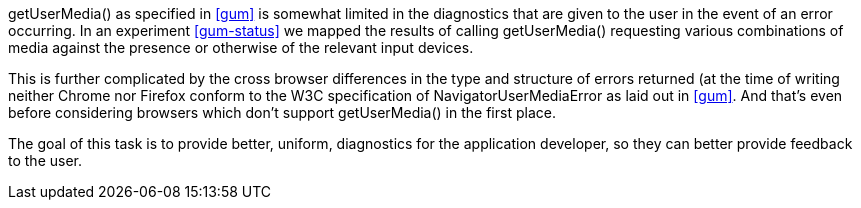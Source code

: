 +getUserMedia()+ as specified in <<gum>> is somewhat limited in the diagnostics
that are given to the user in the event of an error occurring. In an 
experiment <<gum-status>> we mapped the results of calling +getUserMedia()+ 
requesting various combinations of media against the presence or otherwise
of the relevant input devices.

This is further complicated by the cross browser differences in the type
and structure of errors returned (at the time of writing neither Chrome 
nor Firefox conform to the W3C specification of +NavigatorUserMediaError+
as laid out in <<gum>>. And that's even before considering browsers which
don't support +getUserMedia()+ in the first place.

The goal of this task is to provide better, uniform, diagnostics for the
application developer, so they can better provide feedback to the user.

